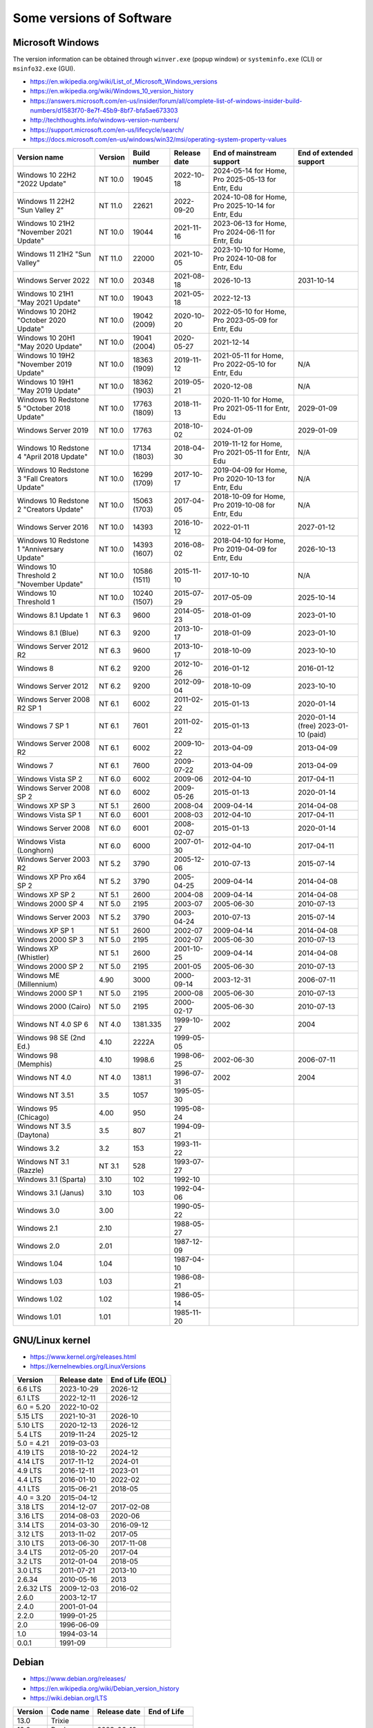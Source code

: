 Some versions of Software
=========================

Microsoft Windows
-----------------

The version information can be obtained through ``winver.exe`` (popup window) or ``systeminfo.exe`` (CLI) or ``msinfo32.exe`` (GUI).

* https://en.wikipedia.org/wiki/List_of_Microsoft_Windows_versions
* https://en.wikipedia.org/wiki/Windows_10_version_history
* https://answers.microsoft.com/en-us/insider/forum/all/complete-list-of-windows-insider-build-numbers/d1583f70-8e7f-45b9-8bf7-bfa5ae673303
* http://techthoughts.info/windows-version-numbers/
* https://support.microsoft.com/en-us/lifecycle/search/
* https://docs.microsoft.com/en-us/windows/win32/msi/operating-system-property-values

+-------------------------+---------+--------------+--------------+---------------------------+-------------------------+
| Version name            | Version | Build number | Release date | End of mainstream support | End of extended support |
+=========================+=========+==============+==============+===========================+=========================+
| Windows 10 22H2         | NT 10.0 | 19045        | 2022-10-18   | 2024-05-14 for Home, Pro  |                         |
| "2022 Update"           |         |              |              | 2025-05-13 for Entr, Edu  |                         |
+-------------------------+---------+--------------+--------------+---------------------------+-------------------------+
| Windows 11 22H2         | NT 11.0 | 22621        | 2022-09-20   | 2024-10-08 for Home, Pro  |                         |
| "Sun Valley 2"          |         |              |              | 2025-10-14 for Entr, Edu  |                         |
+-------------------------+---------+--------------+--------------+---------------------------+-------------------------+
| Windows 10 21H2         | NT 10.0 | 19044        | 2021-11-16   | 2023-06-13 for Home, Pro  |                         |
| "November 2021 Update"  |         |              |              | 2024-06-11 for Entr, Edu  |                         |
+-------------------------+---------+--------------+--------------+---------------------------+-------------------------+
| Windows 11 21H2         | NT 11.0 | 22000        | 2021-10-05   | 2023-10-10 for Home, Pro  |                         |
| "Sun Valley"            |         |              |              | 2024-10-08 for Entr, Edu  |                         |
+-------------------------+---------+--------------+--------------+---------------------------+-------------------------+
| Windows Server 2022     | NT 10.0 | 20348        | 2021-08-18   | 2026-10-13                | 2031-10-14              |
+-------------------------+---------+--------------+--------------+---------------------------+-------------------------+
| Windows 10 21H1         | NT 10.0 | 19043        | 2021-05-18   | 2022-12-13                |                         |
| "May 2021 Update"       |         |              |              |                           |                         |
+-------------------------+---------+--------------+--------------+---------------------------+-------------------------+
| Windows 10 20H2         | NT 10.0 | 19042        | 2020-10-20   | 2022-05-10 for Home, Pro  |                         |
| "October 2020 Update"   |         | (2009)       |              | 2023-05-09 for Entr, Edu  |                         |
+-------------------------+---------+--------------+--------------+---------------------------+-------------------------+
| Windows 10 20H1         | NT 10.0 | 19041        | 2020-05-27   | 2021-12-14                |                         |
| "May 2020 Update"       |         | (2004)       |              |                           |                         |
+-------------------------+---------+--------------+--------------+---------------------------+-------------------------+
| Windows 10 19H2         | NT 10.0 | 18363        | 2019-11-12   | 2021-05-11 for Home, Pro  | N/A                     |
| "November 2019 Update"  |         | (1909)       |              | 2022-05-10 for Entr, Edu  |                         |
+-------------------------+---------+--------------+--------------+---------------------------+-------------------------+
| Windows 10 19H1         | NT 10.0 | 18362        | 2019-05-21   | 2020-12-08                | N/A                     |
| "May 2019 Update"       |         | (1903)       |              |                           |                         |
+-------------------------+---------+--------------+--------------+---------------------------+-------------------------+
| Windows 10 Redstone 5   | NT 10.0 | 17763        | 2018-11-13   | 2020-11-10 for Home, Pro  | 2029-01-09              |
| "October 2018 Update"   |         | (1809)       |              | 2021-05-11 for Entr, Edu  |                         |
+-------------------------+---------+--------------+--------------+---------------------------+-------------------------+
| Windows Server 2019     | NT 10.0 | 17763        | 2018-10-02   | 2024-01-09                | 2029-01-09              |
+-------------------------+---------+--------------+--------------+---------------------------+-------------------------+
| Windows 10 Redstone 4   | NT 10.0 | 17134        | 2018-04-30   | 2019-11-12 for Home, Pro  | N/A                     |
| "April 2018 Update"     |         | (1803)       |              | 2021-05-11 for Entr, Edu  |                         |
+-------------------------+---------+--------------+--------------+---------------------------+-------------------------+
| Windows 10 Redstone 3   | NT 10.0 | 16299        | 2017-10-17   | 2019-04-09 for Home, Pro  | N/A                     |
| "Fall Creators Update"  |         | (1709)       |              | 2020-10-13 for Entr, Edu  |                         |
+-------------------------+---------+--------------+--------------+---------------------------+-------------------------+
| Windows 10 Redstone 2   | NT 10.0 | 15063        | 2017-04-05   | 2018-10-09 for Home, Pro  | N/A                     |
| "Creators Update"       |         | (1703)       |              | 2019-10-08 for Entr, Edu  |                         |
+-------------------------+---------+--------------+--------------+---------------------------+-------------------------+
| Windows Server 2016     | NT 10.0 | 14393        | 2016-10-12   | 2022-01-11                | 2027-01-12              |
+-------------------------+---------+--------------+--------------+---------------------------+-------------------------+
| Windows 10 Redstone 1   | NT 10.0 | 14393        | 2016-08-02   | 2018-04-10 for Home, Pro  | 2026-10-13              |
| "Anniversary Update"    |         | (1607)       |              | 2019-04-09 for Entr, Edu  |                         |
+-------------------------+---------+--------------+--------------+---------------------------+-------------------------+
| Windows 10 Threshold 2  | NT 10.0 | 10586        | 2015-11-10   | 2017-10-10                | N/A                     |
| "November Update"       |         | (1511)       |              |                           |                         |
+-------------------------+---------+--------------+--------------+---------------------------+-------------------------+
| Windows 10 Threshold 1  | NT 10.0 | 10240        | 2015-07-29   | 2017-05-09                | 2025-10-14              |
|                         |         | (1507)       |              |                           |                         |
+-------------------------+---------+--------------+--------------+---------------------------+-------------------------+
| Windows 8.1 Update 1    | NT 6.3  | 9600         | 2014-05-23   | 2018-01-09                | 2023-01-10              |
+-------------------------+---------+--------------+--------------+---------------------------+-------------------------+
| Windows 8.1 (Blue)      | NT 6.3  | 9200         | 2013-10-17   | 2018-01-09                | 2023-01-10              |
+-------------------------+---------+--------------+--------------+---------------------------+-------------------------+
| Windows Server 2012 R2  | NT 6.3  | 9600         | 2013-10-17   | 2018-10-09                | 2023-10-10              |
+-------------------------+---------+--------------+--------------+---------------------------+-------------------------+
| Windows 8               | NT 6.2  | 9200         | 2012-10-26   | 2016-01-12                | 2016-01-12              |
+-------------------------+---------+--------------+--------------+---------------------------+-------------------------+
| Windows Server 2012     | NT 6.2  | 9200         | 2012-09-04   | 2018-10-09                | 2023-10-10              |
+-------------------------+---------+--------------+--------------+---------------------------+-------------------------+
| Windows Server 2008 R2  | NT 6.1  | 6002         | 2011-02-22   | 2015-01-13                | 2020-01-14              |
| SP 1                    |         |              |              |                           |                         |
+-------------------------+---------+--------------+--------------+---------------------------+-------------------------+
| Windows 7 SP 1          | NT 6.1  | 7601         | 2011-02-22   | 2015-01-13                | 2020-01-14 (free)       |
|                         |         |              |              |                           | 2023-01-10 (paid)       |
+-------------------------+---------+--------------+--------------+---------------------------+-------------------------+
| Windows Server 2008 R2  | NT 6.1  | 6002         | 2009-10-22   | 2013-04-09                | 2013-04-09              |
+-------------------------+---------+--------------+--------------+---------------------------+-------------------------+
| Windows 7               | NT 6.1  | 7600         | 2009-07-22   | 2013-04-09                | 2013-04-09              |
+-------------------------+---------+--------------+--------------+---------------------------+-------------------------+
| Windows Vista SP 2      | NT 6.0  | 6002         | 2009-06      | 2012-04-10                | 2017-04-11              |
+-------------------------+---------+--------------+--------------+---------------------------+-------------------------+
| Windows Server 2008 SP 2| NT 6.0  | 6002         | 2009-05-26   | 2015-01-13                | 2020-01-14              |
+-------------------------+---------+--------------+--------------+---------------------------+-------------------------+
| Windows XP SP 3         | NT 5.1  | 2600         | 2008-04      | 2009-04-14                | 2014-04-08              |
+-------------------------+---------+--------------+--------------+---------------------------+-------------------------+
| Windows Vista SP 1      | NT 6.0  | 6001         | 2008-03      | 2012-04-10                | 2017-04-11              |
+-------------------------+---------+--------------+--------------+---------------------------+-------------------------+
| Windows Server 2008     | NT 6.0  | 6001         | 2008-02-07   | 2015-01-13                | 2020-01-14              |
+-------------------------+---------+--------------+--------------+---------------------------+-------------------------+
| Windows Vista (Longhorn)| NT 6.0  | 6000         | 2007-01-30   | 2012-04-10                | 2017-04-11              |
+-------------------------+---------+--------------+--------------+---------------------------+-------------------------+
| Windows Server 2003 R2  | NT 5.2  | 3790         | 2005-12-06   | 2010-07-13                | 2015-07-14              |
+-------------------------+---------+--------------+--------------+---------------------------+-------------------------+
| Windows XP Pro x64 SP 2 | NT 5.2  | 3790         | 2005-04-25   | 2009-04-14                | 2014-04-08              |
+-------------------------+---------+--------------+--------------+---------------------------+-------------------------+
| Windows XP SP 2         | NT 5.1  | 2600         | 2004-08      | 2009-04-14                | 2014-04-08              |
+-------------------------+---------+--------------+--------------+---------------------------+-------------------------+
| Windows 2000 SP 4       | NT 5.0  | 2195         | 2003-07      | 2005-06-30                | 2010-07-13              |
+-------------------------+---------+--------------+--------------+---------------------------+-------------------------+
| Windows Server 2003     | NT 5.2  | 3790         | 2003-04-24   | 2010-07-13                | 2015-07-14              |
+-------------------------+---------+--------------+--------------+---------------------------+-------------------------+
| Windows XP SP 1         | NT 5.1  | 2600         | 2002-07      | 2009-04-14                | 2014-04-08              |
+-------------------------+---------+--------------+--------------+---------------------------+-------------------------+
| Windows 2000 SP 3       | NT 5.0  | 2195         | 2002-07      | 2005-06-30                | 2010-07-13              |
+-------------------------+---------+--------------+--------------+---------------------------+-------------------------+
| Windows XP (Whistler)   | NT 5.1  | 2600         | 2001-10-25   | 2009-04-14                | 2014-04-08              |
+-------------------------+---------+--------------+--------------+---------------------------+-------------------------+
| Windows 2000 SP 2       | NT 5.0  | 2195         | 2001-05      | 2005-06-30                | 2010-07-13              |
+-------------------------+---------+--------------+--------------+---------------------------+-------------------------+
| Windows ME (Millennium) | 4.90    | 3000         | 2000-09-14   | 2003-12-31                | 2006-07-11              |
+-------------------------+---------+--------------+--------------+---------------------------+-------------------------+
| Windows 2000 SP 1       | NT 5.0  | 2195         | 2000-08      | 2005-06-30                | 2010-07-13              |
+-------------------------+---------+--------------+--------------+---------------------------+-------------------------+
| Windows 2000 (Cairo)    | NT 5.0  | 2195         | 2000-02-17   | 2005-06-30                | 2010-07-13              |
+-------------------------+---------+--------------+--------------+---------------------------+-------------------------+
| Windows NT 4.0 SP 6     | NT 4.0  | 1381.335     | 1999-10-27   | 2002                      | 2004                    |
+-------------------------+---------+--------------+--------------+---------------------------+-------------------------+
| Windows 98 SE (2nd Ed.) | 4.10    | 2222A        | 1999-05-05   |                           |                         |
+-------------------------+---------+--------------+--------------+---------------------------+-------------------------+
| Windows 98 (Memphis)    | 4.10    | 1998.6       | 1998-06-25   | 2002-06-30                | 2006-07-11              |
+-------------------------+---------+--------------+--------------+---------------------------+-------------------------+
| Windows NT 4.0          | NT 4.0  | 1381.1       | 1996-07-31   | 2002                      | 2004                    |
+-------------------------+---------+--------------+--------------+---------------------------+-------------------------+
| Windows NT 3.51         | 3.5     | 1057         | 1995-05-30   |                           |                         |
+-------------------------+---------+--------------+--------------+---------------------------+-------------------------+
| Windows 95 (Chicago)    | 4.00    | 950          | 1995-08-24   |                           |                         |
+-------------------------+---------+--------------+--------------+---------------------------+-------------------------+
| Windows NT 3.5 (Daytona)| 3.5     | 807          | 1994-09-21   |                           |                         |
+-------------------------+---------+--------------+--------------+---------------------------+-------------------------+
| Windows 3.2             | 3.2     | 153          | 1993-11-22   |                           |                         |
+-------------------------+---------+--------------+--------------+---------------------------+-------------------------+
| Windows NT 3.1 (Razzle) | NT 3.1  | 528          | 1993-07-27   |                           |                         |
+-------------------------+---------+--------------+--------------+---------------------------+-------------------------+
| Windows 3.1 (Sparta)    | 3.10    | 102          | 1992-10      |                           |                         |
+-------------------------+---------+--------------+--------------+---------------------------+-------------------------+
| Windows 3.1 (Janus)     | 3.10    | 103          | 1992-04-06   |                           |                         |
+-------------------------+---------+--------------+--------------+---------------------------+-------------------------+
| Windows 3.0             | 3.00    |              | 1990-05-22   |                           |                         |
+-------------------------+---------+--------------+--------------+---------------------------+-------------------------+
| Windows 2.1             | 2.10    |              | 1988-05-27   |                           |                         |
+-------------------------+---------+--------------+--------------+---------------------------+-------------------------+
| Windows 2.0             | 2.01    |              | 1987-12-09   |                           |                         |
+-------------------------+---------+--------------+--------------+---------------------------+-------------------------+
| Windows 1.04            | 1.04    |              | 1987-04-10   |                           |                         |
+-------------------------+---------+--------------+--------------+---------------------------+-------------------------+
| Windows 1.03            | 1.03    |              | 1986-08-21   |                           |                         |
+-------------------------+---------+--------------+--------------+---------------------------+-------------------------+
| Windows 1.02            | 1.02    |              | 1986-05-14   |                           |                         |
+-------------------------+---------+--------------+--------------+---------------------------+-------------------------+
| Windows 1.01            | 1.01    |              | 1985-11-20   |                           |                         |
+-------------------------+---------+--------------+--------------+---------------------------+-------------------------+


GNU/Linux kernel
----------------

* https://www.kernel.org/releases.html
* https://kernelnewbies.org/LinuxVersions

+------------+--------------+-------------------+
| Version    | Release date | End of Life (EOL) |
+============+==============+===================+
| 6.6 LTS    | 2023-10-29   | 2026-12           |
+------------+--------------+-------------------+
| 6.1 LTS    | 2022-12-11   | 2026-12           |
+------------+--------------+-------------------+
| 6.0 = 5.20 | 2022-10-02   |                   |
+------------+--------------+-------------------+
| 5.15 LTS   | 2021-10-31   | 2026-10           |
+------------+--------------+-------------------+
| 5.10 LTS   | 2020-12-13   | 2026-12           |
+------------+--------------+-------------------+
| 5.4 LTS    | 2019-11-24   | 2025-12           |
+------------+--------------+-------------------+
| 5.0 = 4.21 | 2019-03-03   |                   |
+------------+--------------+-------------------+
| 4.19 LTS   | 2018-10-22   | 2024-12           |
+------------+--------------+-------------------+
| 4.14 LTS   | 2017-11-12   | 2024-01           |
+------------+--------------+-------------------+
| 4.9 LTS    | 2016-12-11   | 2023-01           |
+------------+--------------+-------------------+
| 4.4 LTS    | 2016-01-10   | 2022-02           |
+------------+--------------+-------------------+
| 4.1 LTS    | 2015-06-21   | 2018-05           |
+------------+--------------+-------------------+
| 4.0 = 3.20 | 2015-04-12   |                   |
+------------+--------------+-------------------+
| 3.18 LTS   | 2014-12-07   | 2017-02-08        |
+------------+--------------+-------------------+
| 3.16 LTS   | 2014-08-03   | 2020-06           |
+------------+--------------+-------------------+
| 3.14 LTS   | 2014-03-30   | 2016-09-12        |
+------------+--------------+-------------------+
| 3.12 LTS   | 2013-11-02   | 2017-05           |
+------------+--------------+-------------------+
| 3.10 LTS   | 2013-06-30   | 2017-11-08        |
+------------+--------------+-------------------+
| 3.4 LTS    | 2012-05-20   | 2017-04           |
+------------+--------------+-------------------+
| 3.2 LTS    | 2012-01-04   | 2018-05           |
+------------+--------------+-------------------+
| 3.0 LTS    | 2011-07-21   | 2013-10           |
+------------+--------------+-------------------+
| 2.6.34     | 2010-05-16   | 2013              |
+------------+--------------+-------------------+
| 2.6.32 LTS | 2009-12-03   | 2016-02           |
+------------+--------------+-------------------+
| 2.6.0      | 2003-12-17   |                   |
+------------+--------------+-------------------+
| 2.4.0      | 2001-01-04   |                   |
+------------+--------------+-------------------+
| 2.2.0      | 1999-01-25   |                   |
+------------+--------------+-------------------+
| 2.0        | 1996-06-09   |                   |
+------------+--------------+-------------------+
| 1.0        | 1994-03-14   |                   |
+------------+--------------+-------------------+
| 0.0.1      | 1991-09      |                   |
+------------+--------------+-------------------+


Debian
------

* https://www.debian.org/releases/
* https://en.wikipedia.org/wiki/Debian_version_history
* https://wiki.debian.org/LTS

+---------+-----------+--------------+-------------+
| Version | Code name | Release date | End of Life |
+=========+===========+==============+=============+
| 13.0    | Trixie    |              |             |
+---------+-----------+--------------+-------------+
| 12.0    | Bookworm  | 2023-06-10   |             |
+---------+-----------+--------------+-------------+
| 11.0    | Bullseye  | 2021-08-14   | 2026-06     |
+---------+-----------+--------------+-------------+
| 10.0    | Buster    | 2019-07-06   | 2024-06     |
+---------+-----------+--------------+-------------+
| 9.0     | Stretch   | 2017-06-17   | 2022-06-30  |
+---------+-----------+--------------+-------------+
| 8.0     | Jessie    | 2015-04-26   | 2020-06-30  |
+---------+-----------+--------------+-------------+
| 7.0     | Wheezy    | 2013-05-04   | 2018-05-31  |
+---------+-----------+--------------+-------------+
| 6.0     | Squeeze   | 2011-02-06   | 2016-02-29  |
+---------+-----------+--------------+-------------+
| 5.0     | Lenny     | 2009-02-14   | 2012-02-06  |
+---------+-----------+--------------+-------------+
| 4.0     | Etch      | 2007-04-08   | 2010-02     |
+---------+-----------+--------------+-------------+
| 3.1     | Sarge     | 2005-06-06   | 2008-03     |
+---------+-----------+--------------+-------------+
| 3.0     | Woody     | 2002-07-19   | 2006-06     |
+---------+-----------+--------------+-------------+
| 2.2     | Potato    | 2000-08-14   | 2003-06-30  |
+---------+-----------+--------------+-------------+
| 2.1     | Slink     | 1999-03-09   |             |
+---------+-----------+--------------+-------------+
| 2.0     | Hamm      | 1998-06-24   |             |
+---------+-----------+--------------+-------------+
| 1.3     | Bo        | 1997-06-05   |             |
+---------+-----------+--------------+-------------+
| 1.2     | Rex       | 1996-12-12   |             |
+---------+-----------+--------------+-------------+
| 1.1     | Buzz      | 1996-06-17   |             |
+---------+-----------+--------------+-------------+

Ubuntu
------

* https://wiki.ubuntu.com/Releases
* https://en.wikipedia.org/wiki/Ubuntu_version_history
* Long-term support: 5 years free, 10 years with ESM (Extended Security Maintenance)

+-----------+------------------+--------------+------------+-------------------------+
|           |                  |              | End of Support (EOS)                 |
|           |                  |              +------------+------------+------------+
| Version   | Code name        | Release date | Desktop    | Server     | With ESM   |
+===========+==================+==============+============+============+============+
| 22.04 LTS | Jammy Jellyfish  | 2022-04-21   | 2027-04                 | 2032-04    |
+-----------+------------------+--------------+-------------------------+------------+
| 20.04 LTS | Focal Fossa      | 2020-04-23   | 2025-04                 | 2030-04    |
+-----------+------------------+--------------+-------------------------+------------+
| 18.04 LTS | Bionic Beaver    | 2018-04-26   | 2023-04                 | 2028-04    |
+-----------+------------------+--------------+-------------------------+------------+
| 16.04 LTS | Xenial Xerus     | 2016-04-21   | 2021-04                 | 2024-04    |
+-----------+------------------+--------------+-------------------------+------------+
| 14.04 LTS | Trusty Tahr      | 2014-04-17   | 2019-04-30              | 2022-04    |
+-----------+------------------+--------------+-------------------------+------------+
| 12.04 LTS | Precise Pangolin | 2012-04-26   | 2017-04-28              |            |
+-----------+------------------+--------------+------------+------------+            |
| 10.04 LTS | Lucid Lynx       | 2010-04-29   | 2013-05-09 | 2015-04-30 |            |
+-----------+------------------+--------------+------------+------------+            |
| 8.04 LTS  | Hardy Heron      | 2008-04-24   | 2011-05-12 | 2013-05-09 |            |
+-----------+------------------+--------------+------------+------------+            |
| 6.06 LTS  | Dapper Drake     | 2006-06-01   | 2009-07-14 | 2011-06-01 |            |
+-----------+------------------+--------------+------------+------------+            |
| 4.10      | Warty Warthog    | 2004-10-20   | 2006-04-30              |            |
+-----------+------------------+--------------+-------------------------+------------+


Red Hat Enterprise Linux
------------------------

* https://access.redhat.com/articles/3078
* https://en.wikipedia.org/wiki/Red_Hat_Enterprise_Linux#Product_life_cycle

+----------+----------------+-----------------+---------------+-------------------+-----------------------------------+
| Version  | Code name      | Release date    | Linux version | End of Production | End of Extended Lifecycle Support |
+==========+================+=================+===============+===================+===================================+
| RHEL 9   | Plow           | 2022-05-17      | 5.14          | 2032-05           |                                   |
+----------+----------------+-----------------+---------------+-------------------+-----------------------------------+
| RHEL 8   | Ootpa          | 2019-05-07      | 4.18          | 2029-05           |                                   |
+----------+----------------+-----------------+---------------+-------------------+-----------------------------------+
| RHEL 7   | Maipo          | 2013-12-11      | 3.10.0        | 2024-06-30        | 2026-06-30                        |
+----------+----------------+-----------------+---------------+-------------------+-----------------------------------+
| RHEL 6   | Santiago       | 2010-11-09      | 2.6.32        | 2020-11-30        | 2024-06-30                        |
+----------+----------------+-----------------+---------------+-------------------+-----------------------------------+
| RHEL 5   | Tikanga        | 2007-03-15      | 2.6.18        | 2017-03-31        | 2020-11-30                        |
+----------+----------------+-----------------+---------------+-------------------+-----------------------------------+
| RHEL 4   | Nahant         | 2005-02-15      | 2.6.9         | 2012-02-29        | 2017-03-31                        |
+----------+----------------+-----------------+---------------+-------------------+-----------------------------------+
| RHEL 3   | Taroon         | 2003-10-22      | 2.4.21        | 2010-10-31        | 2014-01-30                        |
+----------+----------------+-----------------+---------------+-------------------+-----------------------------------+
| RHEL 2.1 | Pensacola (AS) | 2002-03-26 (AS) | 2.4.9         | 2009-05-31        |                                   |
|          | Panama (ES)    | 2003-05-01 (ES) |               |                   |                                   |
+----------+----------------+-----------------+---------------+-------------------+-----------------------------------+

Apple Mac OS
------------

* https://www.macworld.co.uk/feature/mac/mac-os-x-macos-version-code-names-3662757/
* https://en.wikipedia.org/wiki/MacOS_version_history
* https://en.wikipedia.org/wiki/List_of_Apple_codenames
* Security updates: https://support.apple.com/en-us/HT201222
* The version information can be obtained through ``sw_vers``
  (https://opensource.apple.com/source/DarwinTools/DarwinTools-1/sw_vers.c.auto.html)

+-----------------+---------------------------+--------------+
| Version         | Code name                 | Release date |
+=================+===========================+==============+
| macOS 14        | Sonoma                    | 2023-09-26   |
+-----------------+---------------------------+--------------+
| macOS 13        | Ventura                   | 2022-10-24   |
+-----------------+---------------------------+--------------+
| macOS 12        | Monterey                  | 2021-10-25   |
+-----------------+---------------------------+--------------+
| macOS 11        | Big Sur                   | 2020-11-12   |
+-----------------+---------------------------+--------------+
| macOS 10.15     | Catalina (Jazz)           | 2019-10-07   |
+-----------------+---------------------------+--------------+
| macOS 10.14     | Mojave (Liberty)          | 2018-09-24   |
+-----------------+---------------------------+--------------+
| macOS 10.13     | High Sierra (Lobo)        | 2017-09-25   |
+-----------------+---------------------------+--------------+
| macOS 10.12     | Sierra (Fuji)             | 2016-09-20   |
+-----------------+---------------------------+--------------+
| OS X 10.11      | El Capitan (Gala)         | 2015-09-30   |
+-----------------+---------------------------+--------------+
| OS X 10.10      | Yosemite (Syrah)          | 2014-10-16   |
+-----------------+---------------------------+--------------+
| OS X 10.9       | Mavericks (Cabernet)      | 2013-10-22   |
+-----------------+---------------------------+--------------+
| OS X 10.8       | Mountain Lion (Zinfandel) | 2012-07-25   |
+-----------------+---------------------------+--------------+
| OS X 10.7       | Lion (Barolo)             | 2011-07-20   |
+-----------------+---------------------------+--------------+
| OS X 10.6       | Snow Leopard              | 2009-08-28   |
+-----------------+---------------------------+--------------+
| OS X 10.5       | Leopard (Chablis)         | 2007-10-26   |
+-----------------+---------------------------+--------------+
| OS X 10.4.4     | Tiger (Chardonnay)        |              |
+-----------------+---------------------------+--------------+
| OS X 10.4       | Tiger (Merlot)            | 2005-04-29   |
+-----------------+---------------------------+--------------+
| OS X 10.3       | Panther (Pinot)           | 2003-10-24   |
+-----------------+---------------------------+--------------+
| OS X 10.2       | Jaguar                    | 2002-08-24   |
+-----------------+---------------------------+--------------+
| OS X 10.1       | Puma                      | 2001-09-25   |
+-----------------+---------------------------+--------------+
| OS X 10.0       | Cheetah                   | 2001-03-24   |
+-----------------+---------------------------+--------------+
| OS X 10 beta    | Kodiak                    | 2000-09-13   |
+-----------------+---------------------------+--------------+
| OS X Server 1.0 | Hera                      | 1999         |
+-----------------+---------------------------+--------------+
| Mac OS 9        |                           | 1999-10-23   |
+-----------------+---------------------------+--------------+
| Mac OS 8        |                           | 1997-07-26   |
+-----------------+---------------------------+--------------+
| System 7        | Big Bang                  | 1991-05-13   |
+-----------------+---------------------------+--------------+
| System 6        |                           | 1988         |
+-----------------+---------------------------+--------------+

Intel CPU Microarchitecture
---------------------------

* https://en.wikipedia.org/wiki/List_of_Intel_CPU_microarchitectures
* https://en.wikipedia.org/wiki/List_of_Intel_codenames
* https://en.wikipedia.org/wiki/Tick%E2%80%93tock_model
  (process-architecture-optimization model of production)
* https://en.wikipedia.org/wiki/Process%E2%80%93architecture%E2%80%93optimization_model
* https://en.wikipedia.org/wiki/Semiconductor_device_fabrication
  (Minimal feature size is the size of semiconductor in the manufacturing process)
* https://git.kernel.org/pub/scm/linux/kernel/git/torvalds/linux.git/tree/arch/x86/include/asm/intel-family.h
  (list of Intel microarchitectures in Linux kernel)
* https://github.com/coreboot/coreboot/blob/master/src/include/cpu/intel/cpu_ids.h
* https://www.intel.com/content/www/us/en/design/products-and-solutions/processors-and-chipsets/iot-platform-codenames.html

* N.B. "10++ nm" means "10 nm Enhanced SuperFin (10ESF)" (cf. https://en.wikipedia.org/wiki/Golden_Cove and https://en.wikipedia.org/wiki/7_nm_process)

+---------------------------------------------+--------------+--------------+-------------------------------------------------------------------------------------------------------------+
| Microarchitecture                           | Release date | Transistors  | Brand and CPU names                                                                                         |
+=============================================+==============+====================+=======================================================================================================+
| Lunar Lake (16th gen Core)                  | TBA - 2025   | Intel 18A    | (LNL)                                                                                                       |
+---------------------------------------------+--------------+--------------+-------------------------------------------------------------------------------------------------------------+
| Sierra Forest                               | TBA - 2024   | Intel 3      | (SRF)                                                                                                       |
+---------------------------------------------+--------------+--------------+-------------------------------------------------------------------------------------------------------------+
| Arrow Lake (15th gen Core)                  | TBA - 2024   | Intel 20A    | (ARL)                                                                                                       |
+---------------------------------------------+--------------+--------------+-------------------------------------------------------------------------------------------------------------+
| Granite Rapids                              | TBA - 2024   | Intel 3      | (GNR)                                                                                                       |
+---------------------------------------------+--------------+--------------+-------------------------------------------------------------------------------------------------------------+
| Redwood Cove: Meteor Lake (14th gen Core)   | TBA - 2023   | Intel 4      | (MTL) Eagle Stream platform                                                                                 |
+---------------------------------------------+--------------+--------------+-------------------------------------------------------------------------------------------------------------+
| Crestmont (Atom low-power SoC)              | TBA - 2023   | Intel 4      |                                                                                                             |
+---------------------------------------------+--------------+--------------+-------------------------------------------------------------------------------------------------------------+
| Ocean Cove                                  | TBA - 2023   | 7 nm         |                                                                                                             |
+---------------------------------------------+--------------+--------------+-------------------------------------------------------------------------------------------------------------+
|                                             | Last update  |              |                                                                                                             |
+---------------------------------------------+--------------+--------------+-------------------------------------------------------------------------------------------------------------+
| Raptor Cove: Emerald Rapids (5th gen Xeon)  | 2023         | Intel 7      | (EMR)                                                                                                       |
+---------------------------------------------+--------------+--------------+-------------------------------------------------------------------------------------------------------------+
| Golden Cove: Sapphire Rapids (4th gen Xeon) | 2023-01      | 10++ nm      | (SPR) Eagle Stream platform (EGS)                                                                           |
+---------------------------------------------+--------------+--------------+-------------------------------------------------------------------------------------------------------------+
| Raptor Cove: Raptor Lake (13th gen Core)    | 2022-10      |              | (RPL)                                                                                                       |
+---------------------------------------------+--------------+--------------+-------------------------------------------------------------------------------------------------------------+
| Golden Cove: Alder Lake (12th gen Core)     | 2021-11      | 10++ nm      | (ADL)                                                                                                       |
+---------------------------------------------+--------------+--------------+-------------------------------------------------------------------------------------------------------------+
| Gracemont (4th gen Atom low-power SoC)      | 2021-11      | 10 nm        |                                                                                                             |
+---------------------------------------------+--------------+--------------+-------------------------------------------------------------------------------------------------------------+
| Cypress Cove: Rocket Lake (11th gen Core)   | 2021-03      | 14++ nm      | (RKL)                                                                                                       |
+---------------------------------------------+--------------+--------------+-------------------------------------------------------------------------------------------------------------+
| Ash Creek Falls (Xeon)                      | 2020 (Q4)    | 14 nm        | (ACF)                                                                                                       |
+---------------------------------------------+--------------+--------------+-------------------------------------------------------------------------------------------------------------+
| Willow Cove: Tiger Lake (11th gen Core)     | 2020-09      | 10++ nm      | (TGL)                                                                                                       |
+---------------------------------------------+--------------+--------------+-------------------------------------------------------------------------------------------------------------+
| Tremont (3rd gen Atom low-power SoC)        | 2020-09      | 10 nm        | (TNT) Jasper Lake (JSL), Lakefield (LKF), Snow Ridge (SNR), Elkhart Lake (EHL)                              |
+---------------------------------------------+--------------+--------------+-------------------------------------------------------------------------------------------------------------+
| Sunny Cove: Cooper Lake (3rd gen Xeon)      | 2020-06      | 14 nm        | (CPL), Cedar Island Platform                                                                                |
+---------------------------------------------+--------------+--------------+-------------------------------------------------------------------------------------------------------------+
| Sunny Cove: Ice Lake (10th gen Core)        | 2019-09      | 10 nm        | (ICL), Ice Lake Xeon D (ICXD)                                                                               |
+---------------------------------------------+--------------+--------------+-------------------------------------------------------------------------------------------------------------+
| Comet Lake (10th gen Core)                  | 2019-08      | 14 nm        | (CML, Skylake process-refinement)                                                                           |
+---------------------------------------------+--------------+--------------+-------------------------------------------------------------------------------------------------------------+
| Amber Lake Refresh (10th gen Core)          | 2019 (Q3)    | 14 nm        | (AML)                                                                                                       |
+---------------------------------------------+--------------+--------------+-------------------------------------------------------------------------------------------------------------+
| Cascade Lake (10th gen Core)                | 2019-04      | 14 nm        | (CSL, Skylake optimization), Purley platform                                                                |
+---------------------------------------------+--------------+--------------+-------------------------------------------------------------------------------------------------------------+
| Coffee Lake Refresh (9th gen Core)          | 2018-10      | 14 nm        | (CFL-R)                                                                                                     |
+---------------------------------------------+--------------+--------------+-------------------------------------------------------------------------------------------------------------+
| Skylake Refresh (9th gen Core)              | 2018 (Q4)    | 14 nm        | (SKL-R)                                                                                                     |
+---------------------------------------------+--------------+--------------+-------------------------------------------------------------------------------------------------------------+
| Whiskey Lake (8th gen Core)                 | 2018-08      | 14 nm        | (WHL, Skylake process-refinement)                                                                           |
+---------------------------------------------+--------------+--------------+-------------------------------------------------------------------------------------------------------------+
| Amber Lake (8th gen Core)                   | 2018-08      | 14 nm        | (AML, Skylake process-refinement)                                                                           |
+---------------------------------------------+--------------+--------------+-------------------------------------------------------------------------------------------------------------+
| Palm Cove: Cannon Lake (8th gen Core)       | 2018-05      | 10 nm        | (CNL, die shrink of Kaby Lake), formerly Skymont                                                            |
+---------------------------------------------+--------------+--------------+-------------------------------------------------------------------------------------------------------------+
| Knights Mill (manycore)                     | 2017-12      | 14 nm        | (KNM)                                                                                                       |
+---------------------------------------------+--------------+--------------+-------------------------------------------------------------------------------------------------------------+
| Goldmont Plus (low-power SoC)               | 2017-11      | 14 nm        | Gemini Lake (GLK)                                                                                           |
+---------------------------------------------+--------------+--------------+-------------------------------------------------------------------------------------------------------------+
| Coffee Lake (8th gen Core)                  | 2017-10      | 14 nm        | (CFL, Skylake process-refinement)                                                                           |
+---------------------------------------------+--------------+--------------+-------------------------------------------------------------------------------------------------------------+
| Kaby Lake Refresh (8th gen Core)            | 2017-08      | 14 nm        | (KBL-R, Skylake process-refinement)                                                                         |
+---------------------------------------------+--------------+--------------+-------------------------------------------------------------------------------------------------------------+
| Goldmont (low-power SoC)                    | 2016         | 14 nm        | (GLM) Apollo Lake (APL), Denverton (DNV)                                                                    |
+---------------------------------------------+--------------+--------------+-------------------------------------------------------------------------------------------------------------+
| Kaby Lake (7th gen Core)                    | 2016-08      | 14 nm        | (KBL), Skylake Refresh                                                                                      |
+---------------------------------------------+--------------+--------------+-------------------------------------------------------------------------------------------------------------+
| Airmont (low-power SoC)                     | 2015         | 14 nm        | (AMT) (die shrink of Silvermont), Braswell, Cherry Trail (CHV)                                              |
+---------------------------------------------+--------------+--------------+-------------------------------------------------------------------------------------------------------------+
| Skylake (6th gen Core)                      | 2015-08      | 14 nm        | (SKL, SKX)                                                                                                  |
+---------------------------------------------+--------------+--------------+-------------------------------------------------------------------------------------------------------------+
| Broadwell (5th gen Core)                    | 2014-10      | 14 nm        | (BDW, BDX)                                                                                                  |
+---------------------------------------------+--------------+--------------+-------------------------------------------------------------------------------------------------------------+
| Silvermont (low-power SoC)                  | 2013         | 22 nm        | (SLM) Merrifield, Moorefield, Bay Trail (BYT), Avoton (AVN), Rangeley, Valleyview (VLV), Tangier, Anniedale |
+---------------------------------------------+--------------+--------------+-------------------------------------------------------------------------------------------------------------+
| Knights Landing (manycore)                  | 2013-06      | 14 nm        | (KNL)                                                                                                       |
+---------------------------------------------+--------------+--------------+-------------------------------------------------------------------------------------------------------------+
| Haswell (4th gen Core)                      | 2013-06      | 22-14 nm     | (HSW), Haswell Xeon (HSX)                                                                                   |
+---------------------------------------------+--------------+--------------+-------------------------------------------------------------------------------------------------------------+
| Ivy Bridge (3rd gen Core)                   | 2012-04      | 22 nm        | (IVB), Ivy Bridge Xeon (IVBX)                                                                               |
+---------------------------------------------+--------------+--------------+-------------------------------------------------------------------------------------------------------------+
| Saltwell (low-power SoC)                    | 2011         | 32 nm        | (die shrink of Bonnell), Cedarview, Penwell, Cloverview, Berryville, Centerton                              |
+---------------------------------------------+--------------+--------------+-------------------------------------------------------------------------------------------------------------+
| Sandy Bridge (2nd gen Core)                 | 2011-01      | 32 nm        | (SNB), Gladden, Cougar Point chipset                                                                        |
+---------------------------------------------+--------------+--------------+-------------------------------------------------------------------------------------------------------------+
| Xeon Phi (manycore)                         | 2010         | 22-14 nm     |                                                                                                             |
+---------------------------------------------+--------------+--------------+-------------------------------------------------------------------------------------------------------------+
| Westmere (1st gen Core)                     | 2010-01      | 32 nm        | (WSM) Gulftown, Clarkdale, Arrandale                                                                        |
+---------------------------------------------+--------------+--------------+-------------------------------------------------------------------------------------------------------------+
| Bonnell (Atom)                              | 2008         | 45 nm        | (BNL) Silverthorne, Diamondville, Pineview (PNV), Tunnel Creek, Lincroft, Stellarton, Sodaville             |
+---------------------------------------------+--------------+--------------+-------------------------------------------------------------------------------------------------------------+
| Nehalem (1st gen Core)                      | 2008-11      | 45 nm        | Beckton, Gainestown, Jasper Forest, Bloomfield, Lynnfield, Clarksfield                                      |
+---------------------------------------------+--------------+--------------+-------------------------------------------------------------------------------------------------------------+
| Penryn                                      | 2008-04      | 45 nm        | Wolfdale, Yorkfield, Harpertown, Dunnington                                                                 |
+---------------------------------------------+--------------+--------------+-------------------------------------------------------------------------------------------------------------+
| Intel Core                                  | 2006-07      | 65 nm        | Allendale, Conroe, Woodcrest, Kentsfield, Clovertown, Tigerton                                              |
+---------------------------------------------+--------------+--------------+-------------------------------------------------------------------------------------------------------------+
| NetBurst                                    | 2000-11      | 180-65 nm    | Pentium 4, Willamette, Northwood, Gallatin, Prescott, Cedar Mill, Smithfield, Presler                       |
+---------------------------------------------+--------------+--------------+-------------------------------------------------------------------------------------------------------------+
| P6                                          | 1995-11      | 350-130 nm   | i686, Celeron, Pentium II, Pentium III                                                                      |
+---------------------------------------------+--------------+--------------+-------------------------------------------------------------------------------------------------------------+
| P5                                          | 1993-03-22   | 0.80-0.25 µm | i586, Pentium, Tillamook                                                                                    |
+---------------------------------------------+--------------+--------------+-------------------------------------------------------------------------------------------------------------+
| Intel 80486                                 | 1989-04      | 1-0.6 µm     | i486                                                                                                        |
+---------------------------------------------+--------------+--------------+-------------------------------------------------------------------------------------------------------------+
| Intel 80386                                 | 1985-10      | 1.5-1 µm     | i386                                                                                                        |
+---------------------------------------------+--------------+--------------+-------------------------------------------------------------------------------------------------------------+
| Intel 80286                                 | 1982         | 1.5 µm       | iAPX 286                                                                                                    |
+---------------------------------------------+--------------+--------------+-------------------------------------------------------------------------------------------------------------+
| Intel 80186                                 | 1982         | 3 µm         | iAPX 186                                                                                                    |
+---------------------------------------------+--------------+--------------+-------------------------------------------------------------------------------------------------------------+
| Intel 8088                                  | 1979-06      | 3 µm         | iAPX 88                                                                                                     |
+---------------------------------------------+--------------+--------------+-------------------------------------------------------------------------------------------------------------+
| Intel 8086                                  | 1978         | 3 µm         | iAPX 86                                                                                                     |
+---------------------------------------------+--------------+--------------+-------------------------------------------------------------------------------------------------------------+
| Intel 8085                                  | 1976-03      | 3 µm         |                                                                                                             |
+---------------------------------------------+--------------+--------------+-------------------------------------------------------------------------------------------------------------+
| Intel 8080                                  | 1974-04      | 6 µm         |                                                                                                             |
+---------------------------------------------+--------------+--------------+-------------------------------------------------------------------------------------------------------------+
| Intel 8008                                  | 1972-04      | 10 µm        |                                                                                                             |
+---------------------------------------------+--------------+--------------+-------------------------------------------------------------------------------------------------------------+


Wi-Fi norms
-----------

Wi-Fi is defined by IEEE 802.11 standards (ISO/CEI 8802-11).

Documentation links:

* https://en.wikipedia.org/wiki/Wi-Fi
* https://www.wi-fi.org/discover-wi-fi/wi-fi-certified-6
* https://le-routeur-wifi.com/normes-wi-fi-802-11abgnac-comprendre-le-wifi-et-ses-normes/

+------------+----------+-------------+--------------+---------------+-------+
| Generation |   Name   | Launch date |    Speed     |  Frequencies  | Range |
+============+==========+=============+==============+===============+=======+
|            | 802.11   |    1997     |     2 Mbit/s |               |  20 m |
+------------+----------+-------------+--------------+    2.4 GHz    +-------+
| Wi-Fi 1    | 802.11b  |    1999     |    11 Mbit/s |               |  35 m |
+------------+----------+-------------+--------------+---------------+-------+
| Wi-Fi 2    | 802.11a  |    1999     |    54 Mbit/s |     5 GHz     |  35 m |
+------------+----------+-------------+--------------+---------------+-------+
| Wi-Fi 3    | 802.11g  |    2003     |    54 Mbit/s |    2.4 GHz    |  38 m |
+------------+----------+-------------+--------------+---------------+-------+
| Wi-Fi 4    | 802.11n  |    2009     |   288 Mbit/s |    2.4 GHz    |  70 m |
|            |          |             +--------------+---------------+-------+
|            |          |             |   600 Mbit/s |    5 GHz      |  35 m |
+------------+----------+-------------+--------------+---------------+-------+
|            | 802.11ad |    2012     |  6750 Mbit/s |    60 GHz     |  10 m |
+------------+----------+-------------+--------------+---------------+-------+
| Wi-Fi 5    | 802.11ac |    2014     |  6933 Mbit/s |  2.4, 5 GHz   |  35 m |
+------------+----------+-------------+--------------+---------------+-------+
|            | 802.11ah |    2016     |     8 Mbit/s |   0.9 GHz     | 100 m |
+------------+----------+-------------+--------------+---------------+-------+
| Wi-Fi 6    | 802.11ax |    2019     |  9608 Mbit/s |  2.4, 5 GHz   |       |
+------------+----------+-------------+--------------+---------------+-------+
| Wi-Fi 7    | 802.11be |             | 40000 Mbit/s | 2.4, 5, 6 GHz |       |
+------------+----------+-------------+--------------+---------------+-------+
